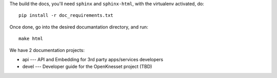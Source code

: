 The build the docs, you'll need ``sphinx`` and ``sphinx-html``, with the
virtualenv activated, do::

    pip install -r doc_requirements.txt

Once done, go into the desired documantation directory, and run::

    make html


We have 2 documentation projects:

* api --- API and Embedding for 3rd party apps/services developers
* devel --- Developer guide for the OpenKnesset project (TBD)

